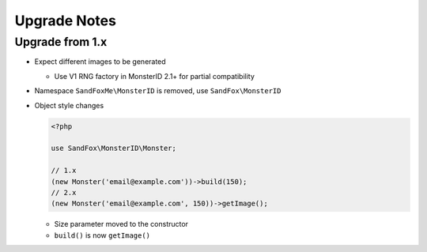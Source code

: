 Upgrade Notes
#############

Upgrade from 1.x
================

* Expect different images to be generated

  * Use V1 RNG factory in MonsterID 2.1+ for partial compatibility
* Namespace ``SandFoxMe\MonsterID`` is removed, use ``SandFox\MonsterID``
* Object style changes

  .. code-block:: php

        <?php

        use SandFox\MonsterID\Monster;

        // 1.x
        (new Monster('email@example.com'))->build(150);
        // 2.x
        (new Monster('email@example.com', 150))->getImage();

  * Size parameter moved to the constructor
  * ``build()`` is now ``getImage()``
